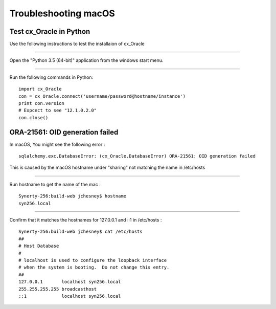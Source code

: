 =======================
Troubleshooting macOS
=======================

Test cx_Oracle in Python
````````````````````````

Use the following instructions to test the installaion of cx_Oracle

----

Open the "Python 3.5 (64-bit)" application from the windows start menu.

----

Run the following commands in Python: ::

        import cx_Oracle
        con = cx_Oracle.connect('username/password@hostname/instance')
        print con.version
        # Expcect to see "12.1.0.2.0"
        con.close()



ORA-21561: OID generation failed
````````````````````````````````

In macOS, You might see the following error : ::

        sqlalchemy.exc.DatabaseError: (cx_Oracle.DatabaseError) ORA-21561: OID generation failed

This is caused by the macOS hostname under "sharing" not matching the name in /etc/hosts

----

Run hostname to get the name of the mac : ::

        Synerty-256:build-web jchesney$ hostname
        syn256.local

----

Confirm that it matches the hostnames for 127.0.0.1 and ::1 in /etc/hosts : ::

        Synerty-256:build-web jchesney$ cat /etc/hosts
        ##
        # Host Database
        #
        # localhost is used to configure the loopback interface
        # when the system is booting.  Do not change this entry.
        ##
        127.0.0.1	localhost syn256.local
        255.255.255.255	broadcasthost
        ::1             localhost syn256.local


